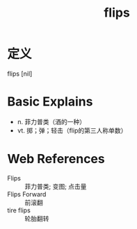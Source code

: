 #+title: flips
#+roam_tags:英语单词

* 定义
  
flips [nil]

* Basic Explains
- n. 菲力普类（酒的一种）
- vt. 掷；弹；轻击（flip的第三人称单数）

* Web References
- Flips :: 菲力普类; 变图; 点击量
- Flips Forward :: 前滚翻
- tire flips :: 轮胎翻转

